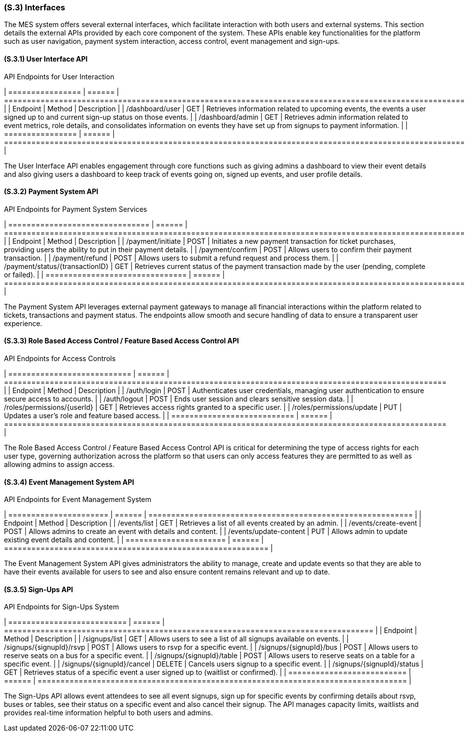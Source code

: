 [#s3,reftext=S.3]
=== (S.3) Interfaces

ifdef::env-draft[]
TIP: _How the system makes the functionality of <<s2>> available to the rest of the world, particularly user interfaces and program interfaces (APIs). It specifies how that functionality will be made available to the rest of the world, including people (users) and other systems. These are interfaces provided by the system to the outside; the other way around, interfaces from other systems, which the system may use, are specified in <<e2>>._  <<BM22>>
endif::[]

The MES system offers several external interfaces, which facilitate interaction with both users and external systems. This section details the external APIs provided by each core component of the system. These APIs enable key functionalities for the platform such as user navigation, payment system interaction, access control, event management and sign-ups.

==== (S.3.1) User Interface API

[float]
.API Endpoints for User Interaction
[cols="1,1,2", options="header"]
| ================ | ====== | ================================================================================================================================================================ |
| Endpoint         | Method | Description                                                                                                                                                      |
| /dashboard/user  | GET    | Retrieves information related to upcoming events, the events a user signed up to and current sign-up status on those events.                                     |
| /dashboard/admin | GET    | Retrieves admin information related to event metrics, role details, and consolidates information on events they have set up from signups to payment information. |
| ================ | ====== | ================================================================================================================================================================ |

The User Interface API enables engagement through core functions such as giving admins a dashboard to view their event details and also giving users a dashboard to keep track of events going on, signed up events, and user profile details.

==== (S.3.2) Payment System API

[float]
.API Endpoints for Payment System Services
[cols="1,1,2", options="header"]
| =============================== | ====== | ====================================================================================================================== |
| Endpoint                        | Method | Description                                                                                                            |
| /payment/initiate               | POST   | Initiates a new payment transaction for ticket purchases, providing users the ability to put in their payment details. |
| /payment/confirm                | POST   | Allows users to confirm their payment transaction.                                                                     |
| /payment/refund                 | POST   | Allows users to submit a refund request and process them.                                                              |
| /payment/status/{transactionID} | GET    | Retrieves current status of the payment transaction made by the user (pending, complete or failed).                    |
| =============================== | ====== | ====================================================================================================================== |

The Payment System API leverages external payment gateways to manage all financial interactions within the platform related to tickets, transactions and payment status. The endpoints allow smooth and secure handling of data to ensure a transparent user experience.

==== (S.3.3) Role Based Access Control / Feature Based Access Control API

[float]
.API Endpoints for Access Controls
[cols="1,1,2", options="header"]
| =========================== | ====== | ================================================================================================= |
| Endpoint                    | Method | Description                                                                                       |
| /auth/login                 | POST   | Authenticates user credentials, managing user authentication to ensure secure access to accounts. |
| /auth/logout                | POST   | Ends user session and clears sensitive session data.                                              |
| /roles/permissions/{userId} | GET    | Retrieves access rights granted to a specific user.                                               |
| /roles/permissions/update   | PUT    | Updates a user's role and feature based access.                                                   |
| =========================== | ====== | ================================================================================================= |

The Role Based Access Control / Feature Based Access Control API is critical for determining the type of access rights for each user type, governing authorization across the platform so that users can only access features they are permitted to as well as allowing admins to assign access.

==== (S.3.4) Event Management System API

[float]
.API Endpoints for Event Management System
[cols="1,1,2", options="header"]
| ====================== | ====== | ========================================================== |
| Endpoint               | Method | Description                                                |
| /events/list           | GET    | Retrieves a list of all events created by an admin.        |
| /events/create-event   | POST   | Allows admins to create an event with details and content. |
| /events/update-content | PUT    | Allows admin to update existing event details and content. |
| ====================== | ====== | ========================================================== |

The Event Management System API gives administrators the ability to manage, create and update events so that they are able to have their events available for users to see and also ensure content remains relevant and up to date.

==== (S.3.5) Sign-Ups API

[float]
.API Endpoints for Sign-Ups System
[cols="1,1,2", options="header"]
| ========================== | ====== | ================================================================================= |
| Endpoint                   | Method | Description                                                                       |
| /signups/list              | GET    | Allows users to see a list of all signups available on events.                    |
| /signups/{signupId}/rsvp   | POST   | Allows users to rsvp for a specific event.                                        |
| /signups/{signupId}/bus    | POST   | Allows users to reserve seats on a bus for a specific event.                      |
| /signups/{signupId}/table  | POST   | Allows users to reserve seats on a table for a specific event.                    |
| /signups/{signupId}/cancel | DELETE | Cancels users signup to a specific event.                                         |
| /signups/{signupId}/status | GET    | Retrieves status of a specific event a user signed up to (waitlist or confirmed). |
| ========================== | ====== | ================================================================================= |

The Sign-Ups API allows event attendees to see all event signups, sign up for specific events by confirming details about rsvp, buses or tables, see their status on a specific event and also cancel their signup. The API manages capacity limits, waitlists and provides real-time information helpful to both users and admins.

